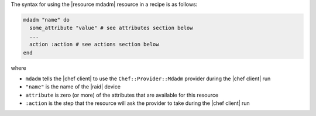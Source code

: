 .. The contents of this file are included in multiple topics.
.. This file should not be changed in a way that hinders its ability to appear in multiple documentation sets.

The syntax for using the |resource mdadm| resource in a recipe is as follows:

.. code-block:: ruby

   mdadm "name" do
     some_attribute "value" # see attributes section below
     ...
     action :action # see actions section below
   end

where 

* ``mdadm`` tells the |chef client| to use the ``Chef::Provider::Mdadm`` provider during the |chef client| run
* ``"name"`` is the name of the |raid| device
* ``attribute`` is zero (or more) of the attributes that are available for this resource
* ``:action`` is the step that the resource will ask the provider to take during the |chef client| run
